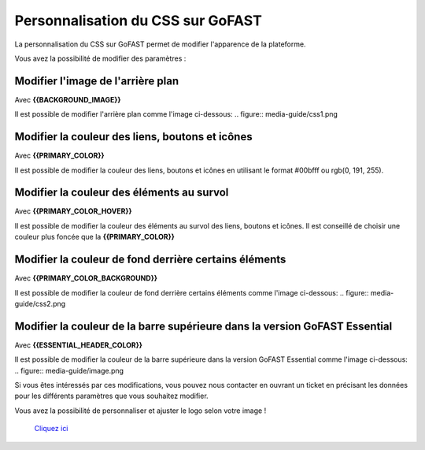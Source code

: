 =======
Personnalisation du CSS sur GoFAST
=======

La personnalisation du CSS sur GoFAST permet de modifier l'apparence de la plateforme.

Vous avez la possibilité de modifier des paramètres :

Modifier l'image de l'arrière plan
----------------
Avec **{{BACKGROUND_IMAGE}}**

Il est possible de modifier l'arrière plan comme l'image ci-dessous:
.. figure:: media-guide/css1.png

Modifier la couleur des liens, boutons et icônes
--------------------
Avec **{{PRIMARY_COLOR}}**

Il est possible de modifier la couleur des liens, boutons et icônes en utilisant le format #00bfff ou rgb(0, 191, 255).

Modifier la couleur des éléments au survol
------
Avec **{{PRIMARY_COLOR_HOVER}}**

Il est possible de modifier la couleur des éléments au survol des liens, boutons et icônes. Il est conseillé de choisir une couleur plus foncée que la **{{PRIMARY_COLOR}}**

Modifier la couleur de fond derrière certains éléments
---------
Avec **{{PRIMARY_COLOR_BACKGROUND}}**

Il est possible de modifier la couleur de fond derrière certains éléments comme l'image ci-dessous:
.. figure:: media-guide/css2.png

Modifier la couleur de la barre supérieure dans la version GoFAST Essential
--------
Avec **{{ESSENTIAL_HEADER_COLOR}}**

Il est possible de modifier la couleur de la barre supérieure dans la version GoFAST Essential comme l'image ci-dessous:
.. figure:: media-guide/image.png

Si vous êtes intéressés par ces modifications, vous pouvez nous contacter en ouvrant un ticket en précisant les données pour les différents paramètres que vous souhaitez modifier.

Vous avez la possibilité de personnaliser et ajuster le logo selon votre image ! 

 `Cliquez ici <https://gofast-docs.readthedocs.io/fr/latest/docs-gofast-users/doc-gofast-administration-plateforme.html#logo-personnalisable-de-la-page-de-connexion>`_
